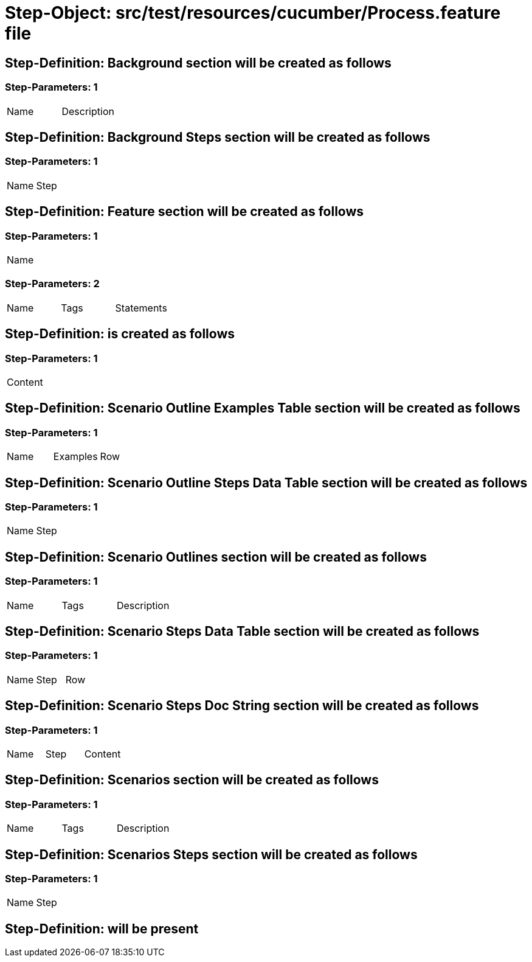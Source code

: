 = Step-Object: src/test/resources/cucumber/Process.feature file

== Step-Definition: Background section will be created as follows

=== Step-Parameters: 1

|===
| Name | Description
|===

== Step-Definition: Background Steps section will be created as follows

=== Step-Parameters: 1

|===
| Name | Step
|===

== Step-Definition: Feature section will be created as follows

=== Step-Parameters: 1

|===
| Name
|===

=== Step-Parameters: 2

|===
| Name | Tags | Statements
|===

== Step-Definition: is created as follows

=== Step-Parameters: 1

|===
| Content
|===

== Step-Definition: Scenario Outline Examples Table section will be created as follows

=== Step-Parameters: 1

|===
| Name | Examples | Row
|===

== Step-Definition: Scenario Outline Steps Data Table section will be created as follows

=== Step-Parameters: 1

|===
| Name | Step
|===

== Step-Definition: Scenario Outlines section will be created as follows

=== Step-Parameters: 1

|===
| Name | Tags | Description
|===

== Step-Definition: Scenario Steps Data Table section will be created as follows

=== Step-Parameters: 1

|===
| Name | Step | Row
|===

== Step-Definition: Scenario Steps Doc String section will be created as follows

=== Step-Parameters: 1

|===
| Name | Step | Content
|===

== Step-Definition: Scenarios section will be created as follows

=== Step-Parameters: 1

|===
| Name | Tags | Description
|===

== Step-Definition: Scenarios Steps section will be created as follows

=== Step-Parameters: 1

|===
| Name | Step
|===

== Step-Definition: will be present

